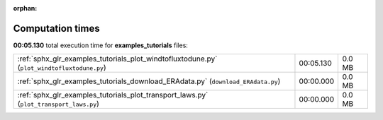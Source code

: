 
:orphan:

.. _sphx_glr_examples_tutorials_sg_execution_times:

Computation times
=================
**00:05.130** total execution time for **examples_tutorials** files:

+--------------------------------------------------------------------------------------------+-----------+--------+
| :ref:`sphx_glr_examples_tutorials_plot_windtofluxtodune.py` (``plot_windtofluxtodune.py``) | 00:05.130 | 0.0 MB |
+--------------------------------------------------------------------------------------------+-----------+--------+
| :ref:`sphx_glr_examples_tutorials_download_ERAdata.py` (``download_ERAdata.py``)           | 00:00.000 | 0.0 MB |
+--------------------------------------------------------------------------------------------+-----------+--------+
| :ref:`sphx_glr_examples_tutorials_plot_transport_laws.py` (``plot_transport_laws.py``)     | 00:00.000 | 0.0 MB |
+--------------------------------------------------------------------------------------------+-----------+--------+
